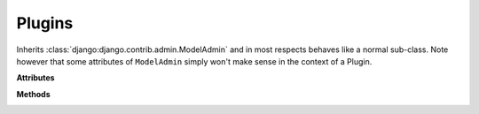 #######
Plugins
#######

..  class:: cms.plugin_base.CMSPluginBase

    Inherits :class:`django:django.contrib.admin.ModelAdmin` and in most respects behaves like a
    normal sub-class. Note however that some attributes of ``ModelAdmin`` simply won't make sense in the
    context of a Plugin.


    **Attributes**

    ..  attribute:: admin_preview

        Default: ``False``

        If ``True``, displays a preview in the admin.


    ..  attribute:: allow_children

        Default: ``False``

        Allows this plugin to have child plugins - other plugins placed inside it?

        If ``True`` you need to ensure that your plugin can render its children in the plugin template. For example:

        .. code-block:: html+django

            {% load cms_tags %}
            <div class="myplugin">
                {{ instance.my_content }}
                {% for plugin in instance.child_plugin_instances %}
                    {% render_plugin plugin %}
                {% endfor %}
            </div>

        ``instance.child_plugin_instances`` provides access to all the plugin's children.
        They are pre-filled and ready to use. The child plugins should be rendered using
        the ``{% render_plugin %}`` template tag.

        See also: :attr:`child_classes`, :attr:`parent_classes`, :attr:`require_parent`.


    ..  attribute:: cache

        Default: :setting:`CMS_PLUGIN_CACHE`

        Is this plugin cacheable? If your plugin displays content based on the user or
        request or other dynamic properties set this to ``False``.

        If present and set to ``False``, the plugin will prevent the caching of
        the resulting page.

        .. important:: Setting this to ``False`` will effectively disable the
                       CMS page cache and all upstream caches for pages where
                       the plugin appears. This may be useful in certain cases
                       but for general cache management, consider using the much
                       more capable :meth:`get_cache_expiration`.

        .. warning::

            If you disable a plugin cache be sure to restart the server and clear the cache afterwards.


    ..  attribute:: change_form_template

        Default: ``admin/cms/page/plugin_change_form.html``

        The template used to render the form when you edit the plugin.

        Example::

            class MyPlugin(CMSPluginBase):
                model = MyModel
                name = _("My Plugin")
                render_template = "cms/plugins/my_plugin.html"
                change_form_template = "admin/cms/page/plugin_change_form.html"

        See also: :attr:`frontend_edit_template`.


    ..  attribute:: child_classes

        Default: ``None``

        A list of Plugin Class Names. If this is set, only plugins listed here can be
        added to this plugin.

        See also: :attr:`parent_classes`.


    ..  attribute:: disable_child_plugins

        Default: ``False``

        Disables dragging of child plugins in structure mode.


    .. attribute:: form

        Custom form class to be used to edit this plugin.


    ..  attribute:: frontend_edit_template

        Default: ``cms/toolbar/placeholder_wrapper.html``

        The template used for wrapping the plugin in frontend editing.

        See also: :attr:`change_form_template`.


    ..  attribute:: model

        Default: ``CMSPlugin``

        If the plugin requires per-instance settings, then this setting must be set to
        a model that inherits from :class:`~cms.models.CMSPlugin`.

        See also: :ref:`storing configuration`.


    .. attribute:: module

        Will group the plugin in the plugin picker. If module is ``None``,
        plugin is listed in the "Generic" group.


    .. attribute:: name

        Will be displayed in the plugin picker.


    ..  attribute:: page_only

        Default: ``False``

        Set to ``True`` if this plugin should only be used in a placeholder that is attached to a django CMS page,
        and not other models with ``PlaceholderFields``.

        See also: :attr:`child_classes`, :attr:`parent_classes`, :attr:`require_parent`.


    ..  attribute:: parent_classes

        Default: ``None``

        A list of the names of permissible parent classes for this plugin.

        See also: :attr:`child_classes`, :attr:`require_parent`.


    ..  attribute:: render_plugin

        If set to ``False``, this plugin will not be rendered at all.
        Default: ``True``

        If ``True``, :meth:`render_template` must also be defined.

        See also: :attr:`render_template`, :meth:`get_render_template`.


    ..  attribute:: render_template

        Default: ``None``

        The path to the template used to render the template. If ``render_plugin``
        is ``True`` either this or ``get_render_template`` **must** be defined;

        See also: :attr:`render_plugin` , :meth:`get_render_template`.


    ..  attribute:: require_parent

        Default: ``False``

        Is it required that this plugin is a child of another plugin? Or can it be
        added to any placeholder, even one attached to a page.

        See also: :attr:`child_classes`, :attr:`parent_classes`.


    ..  attribute:: text_enabled

        Default: ``False``

        Not all plugins are usable in text plugins. If your plugin *is* usable in a text plugin:

        * set this to ``True``
        * make sure your plugin provides its own :meth:`icon_src`

        See also: :attr:`icon_src`, :attr:`icon_alt`.


    **Methods**

    .. method:: get_plugin_urls(instance)

        Returns the URL patterns the plugin wants to register views for.
        They are included under django CMS's page admin URLS in the plugin path
        (e.g.: ``/admin/cms/page/plugin/<plugin-name>/`` in the default case).


        ``get_plugin_urls()`` is useful if your plugin needs to talk asynchronously to the admin.


    ..  method:: get_render_template()

        If you need to determine the plugin render model at render time
        you can implement the :meth:`get_render_template` method on the plugin
        class; this method takes the same arguments as ``render``.

        The method **must** return a valid template file path.

        Example::

            def get_render_template(self, context, instance, placeholder):
                if instance.attr = 'one':
                    return 'template1.html'
                else:
                    return 'template2.html'

        See also: :meth:`render_plugin` , :meth:`render_template`


    ..  method:: get_extra_placeholder_menu_items(self, request, placeholder)

        Extends the context menu for all placeholders.

        To add one or more custom context menu items that are displayed in the context menu for all placeholders when
        in structure mode, override this method in a related plugin to return a list of
        :class:`cms.plugin_base.PluginMenuItem` instances.


    ..  method:: get_extra_global_plugin_menu_items(self, request, plugin)

        Extends the context menu for all plugins.

        To add one or more custom context menu items that are displayed in the context menu for all plugins when in
        structure mode, override this method in a related plugin to return a list of
        :class:`cms.plugin_base.PluginMenuItem` instances.


    ..  method:: get_extra_local_plugin_menu_items()

        Extends the context menu for a specific plugin. To add one or more custom
        context menu items that are displayed in the context menu for a given plugin
        when in structure mode, override this method in the plugin to return a list of
        :class:`cms.plugin_base.PluginMenuItem` instances.

    .. _get_cache_expiration:

    ..  method:: get_cache_expiration(self, request, instance, placeholder)

        Provides expiration value to the placeholder, and in turn to the page
        for determining the appropriate Cache-Control headers to add to the
        HTTPResponse object.

        Must return one of:

            :``None``:
                This means the placeholder and the page will not even consider
                this plugin when calculating the page expiration.

            :``datetime``:
                A specific date and time (timezone-aware) in the future when
                this plugin's content expires.

                .. important:: The returned ``datetime`` must be timezone-aware
                               or the plugin will be ignored (with a warning)
                               during expiration calculations.

            :``int``:
                An number of seconds that this plugin's content can be cached.

        There are constants are defined in ``cms.constants`` that may be
        useful: :const:`~cms.constants.EXPIRE_NOW` and :data:`~cms.constants.MAX_EXPIRATION_TTL`.

        An integer value of ``0`` (zero) or :const:`~cms.constants.EXPIRE_NOW` effectively means
        "do not cache". Negative values will be treated as :const:`~cms.constants.EXPIRE_NOW`.
        Values exceeding the value :data:`~cms.constants.MAX_EXPIRATION_TTL` will be set to
        that value.

        Negative ``timedelta`` values or those greater than :data:`~cms.constants.MAX_EXPIRATION_TTL`
        will also be ranged in the same manner.

        Similarly, ``datetime`` values earlier than now will be treated as :const:`~cms.constants.EXPIRE_NOW`. Values
        greater than :const:`~cms.constants.MAX_EXPIRATION_TTL` seconds in the future will be treated as
        :data:`~cms.constants.MAX_EXPIRATION_TTL` seconds in the future.

        :param request: Relevant ``HTTPRequest`` instance.
        :param instance: The ``CMSPlugin`` instance that is being rendered.
        :rtype: ``None`` or ``datetime`` or ``int``


    .. _get_vary_cache_on:

    ..  method:: get_vary_cache_on(self, request, instance, placeholder)

        Returns an HTTP VARY header string or a list of them to be considered by the placeholder
        and in turn by the page to caching behaviour.

        Overriding this method is optional.

        Must return one of:

            :``None``:
                This means that this plugin declares no headers for the cache
                to be varied upon. (default)

            :string:
                The name of a header to vary caching upon.

            :list of strings:
                A list of strings, each corresponding to a header to vary the
                cache upon.


    ..  method:: icon_alt()

        Although it is optional, authors of "text enabled" plugins should consider
        overriding this function as well.

        This function accepts the ``instance`` as a parameter and returns a string to be
        used as the ``alt`` text for the plugin's icon which will appear as a tooltip in
        most browsers.  This is useful, because if the same plugin is used multiple
        times within the same text plugin, they will typically all render with the
        same icon rendering them visually identical to one another. This ``alt`` text and
        related tooltip will help the operator distinguish one from the others.

        By default :meth:`icon_alt` will return a string of the form: "[plugin type] -
        [instance]", but can be modified to return anything you like.

        :meth:`icon_alt` takes 1 argument:

        * ``instance``: The instance of the plugin model

        The default implementation is as follows::

            def icon_alt(self, instance):
                return "%s - %s" % (force_text(self.name), force_text(instance))

        See also: :attr:`text_enabled`, :attr:`icon_src`.


    .. method:: icon_src(instance)

        By default, this returns an empty string, which, if left unoverridden would
        result in no icon rendered at all, which, in turn, would render the plugin
        uneditable by the operator inside a parent text plugin.

        Therefore, this should be overridden when the plugin has ``text_enabled`` set to
        ``True`` to return the path to an icon to display in the text of the text
        plugin.

        icon_src takes 1 argument:

        * ``instance``: The instance of the plugin model

        Example::

            def icon_src(self, instance):
                return settings.STATIC_URL + "cms/img/icons/plugins/link.png"

        See also: :attr:`text_enabled`, :meth:`icon_alt`


    .. method:: render(context, instance, placeholder)

        This method returns the context to be used to render the template
        specified in :attr:`render_template`.

        The :meth:`render` method takes three arguments:

        * ``context``: The context with which the page is rendered.
        * ``instance``: The instance of your plugin that is rendered.
        * ``placeholder``: The name of the placeholder that is rendered.

        This method must return a dictionary or an instance of
        :class:`django.template.Context`, which will be used as context to render the
        plugin template.

        .. versionadded:: 2.4

        By default this method will add ``instance`` and ``placeholder`` to the
        context, which means for simple plugins, there is no need to overwrite this
        method.

        If you overwrite this method it's recommended to always populate the context
        with default values by calling the render method of the super class::

            def render(self, context, instance, placeholder):
                context = super(MyPlugin, self).render(context, instance, placeholder)
                ...
                return context

        :param context: Current template context.
        :param instance: Plugin instance that is being rendered.
        :param placeholder: Name of the placeholder the plugin is in.
        :rtype: ``dict``


    ..  method:: text_editor_button_icon()

        When :attr:`text_enabled` is ``True``, this plugin can be added in a text editor and
        there might be an icon button for that purpose. This method allows to override
        this icon.

        By default, it returns ``None`` and each text editor plugin may have its own
        fallback icon.

        :meth:`text_editor_button_icon` takes 2 arguments:

        * ``editor_name``: The plugin name of the text editor
        * ``icon_context``: A dictionary containing information about the needed icon
          like `width`, `height`, `theme`, etc

        Usually this method should return the icon URL. But, it may depends on the text
        editor because what is needed may differ. Please consult the documentation of
        your text editor plugin.

        This requires support from the text plugin; support for this is currently planned
        for `djangocms-text-ckeditor <https://github.com/divio/djangocms-text-ckeditor/>`_ 2.5.0.

        See also: :attr:`text_enabled`.


.. class:: cms.plugin_base.PluginMenuItem

    .. method:: __init___(name, url, data, question=None, action='ajax', attributes=None)

        Creates an item in the plugin / placeholder menu

        :param name: Item name (label)
        :param url: URL the item points to. This URL will be called using POST
        :param data: Data to be POSTed to the above URL
        :param question: Confirmation text to be shown to the user prior to call the given URL (optional)
        :param action: Custom action to be called on click; currently supported: 'ajax', 'ajax_add'
        :param attributes: Dictionary whose content will be addes as data-attributes to the menu item


..  class:: cms.plugin_pool.PluginPool
